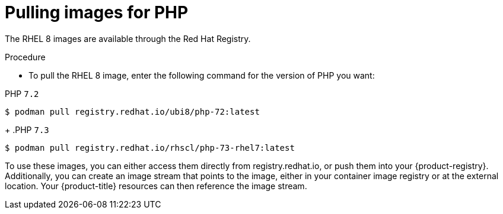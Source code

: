 // Module included in the following assemblies:
//
// * openshift_images/using_images/using-images-source-to-image.adoc
// * Unused. Can be removed by 4.9 if still unused. Request full peer review for the module if it’s used.

[id="images-using-images-s2i-php-pulling-images_{context}"]
= Pulling images for PHP

//These images come in two options:

//* RHEL 8
//* CentOS 7

The RHEL 8 images are available through the Red Hat Registry.

.Procedure

* To pull the RHEL 8 image, enter the following command for the version of PHP you want:

.PHP `7.2`
[source,terminal]
----
$ podman pull registry.redhat.io/ubi8/php-72:latest
----
+
.PHP `7.3`
[source,terminal]
----
$ podman pull registry.redhat.io/rhscl/php-73-rhel7:latest
----

////
*CentOS 7 Based Images*

CentOS images for PHP 5.5 and 5.6 are available on link:quay.io[Quay.io].

.Procedure

* To pull the CentOS 7 image, enter the following command for the version of Node.js you want:
+
.PHP `5.5`
[source,terminal]
----
$ podman pull openshift/php-55-centos7
----
+
.PHP `5.6`
[source,terminal]
----
$ podman pull openshift/php-56-centos7
----
////

To use these images, you can either access them directly from registry.redhat.io, or push them into your {product-registry}. Additionally, you can create an image stream that points to the image, either in your container image registry or at the external location. Your {product-title} resources can then reference the
image stream.
